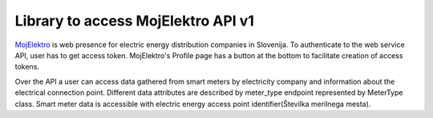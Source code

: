 Library to access MojElektro API v1
===================================

`MojElektro <https://mojelektro.si/login>`_ is web presence for electric energy distribution companies in Slovenija. To authenticate to the web service API, user has to get access token.  MojElektro's Profile page has a button at the bottom to facilitate creation of access tokens.

Over the API a user can access data gathered from smart meters by electricity company and information about the electrical connection point. Different data attributes are described by meter_type endpoint represented by MeterType class.
Smart meter data is accessible with electric energy access point identifier(Številka merilnega mesta). 


